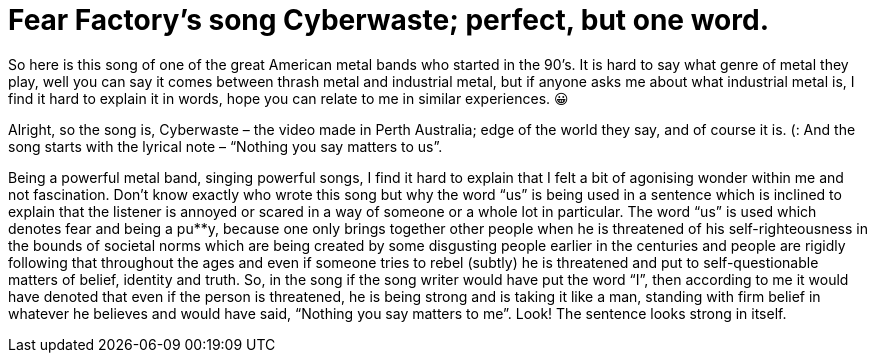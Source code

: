 // = Your Blog title
// See https://hubpress.gitbooks.io/hubpress-knowledgebase/content/ for information about the parameters.
// :hp-image: /covers/cover.png
// :published_at: 2019-01-31
// :hp-tags: HubPress, Blog, Open_Source,
// :hp-alt-title: My English Title

= Fear Factory’s song Cyberwaste; perfect, but one word.

So here is this song of one of the great American metal bands who started in the 90’s. It is hard to say what genre of metal they play, well you can say it comes between thrash metal and industrial metal, but if anyone asks me about what industrial metal is, I find it hard to explain it in words, hope you can relate to me in similar experiences. 😀

Alright, so the song is, Cyberwaste – the video made in Perth Australia; edge of the world they say, and of course it is. (: And the song starts with the lyrical note – “Nothing you say matters to us”.

Being a powerful metal band, singing powerful songs, I find it hard to explain that I felt a bit of agonising wonder within me and not fascination. Don’t know exactly who wrote this song but why the word “us” is being used in a sentence which is inclined to explain that the listener is annoyed or scared in a way of someone or a whole lot in particular. The word “us” is used which denotes fear and being a pu**y, because one only brings together other people when he is threatened of his self-righteousness in the bounds of societal norms which are being created by some disgusting people earlier in the centuries and people are rigidly following that throughout the ages and even if someone tries to rebel (subtly) he is threatened and put to self-questionable matters of belief, identity and truth. So, in the song if the song writer would have put the word “I”, then according to me it would have denoted that even if the person is threatened, he is being strong and is taking it like a man, standing with firm belief in whatever he believes and would have said, “Nothing you say matters to me”. Look! The sentence looks strong in itself.